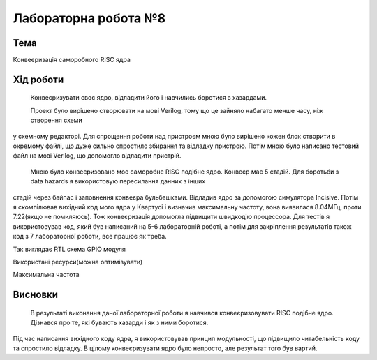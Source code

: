 =============================================
Лабораторна робота №8
=============================================

Тема
------

Конвеєризація саморобного RISC ядра


Хід роботи
-------


	Конвеєризувати своє ядро, відладити його і навчились боротися з хазардами.


	Проект було вирішено створювати на мові Verilog, тому що це зайняло набагато менше часу, ніж створення схеми
у схемному редакторі. Для спрощення роботи над пристроєм мною було вирішено кожен блок створити в окремому файлі, що дуже сильно спростило збирання та
відладку пристрою. Потім мною було написано тестовий файл на мові Verilog, що допомогло відладити пристрій.


	Мною було конвеєризовано моє саморобне RISC подібне ядро. Конвеєр має 5 стадій. Для боротьби з data hazards я використовую пересилання данних з інших
стадій через байпас і заповнення конвеєра бульбашками. Відладив ядро за допомогою симулятора Incisive. Потім я скомпілював вихідний код мого ядра у Квартусі
і визначив максимальну частоту, вона виявилася 8.04МГц, проти 7.22(якщо не помиляюсь). Тож конвеєризація допомогла підвищити швидкодію процессора. Для тестів
я використовував код, який був написаний на 5-6 лабораторній роботі, а потім для закріплення результатів також код з 7 лабораторної роботи, все працює як треба.

.. image:: media/RTL.png
Так виглядає RTL схема GPIO модуля


.. image:: media/characteristics.png
Використані ресурси(можна оптимізувати)


.. image:: media/f_max.png
Максимальна частота



Висновки
-------

	В результаті виконання даної лабораторної роботи я навчився конвеєризовувати RISC подібне ядро. Дізнався про те, які бувають хазарди і як з ними боротися. 
Під час написання вихідного коду ядра, я використовував принцип модульності, що підвищило читабельність коду та спростило відладку. В цілому конвеєризувати ядро
було непросто, але результат того був вартий.


